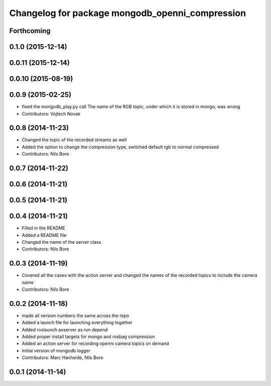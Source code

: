 ^^^^^^^^^^^^^^^^^^^^^^^^^^^^^^^^^^^^^^^^^^^^^^^^
Changelog for package mongodb_openni_compression
^^^^^^^^^^^^^^^^^^^^^^^^^^^^^^^^^^^^^^^^^^^^^^^^

Forthcoming
-----------

0.1.0 (2015-12-14)
------------------

0.0.11 (2015-12-14)
-------------------

0.0.10 (2015-08-19)
-------------------

0.0.9 (2015-02-25)
------------------
* fixed the mongodb_play.py call
  The name of the RGB topic, under which it is stored in mongo, was wrong
* Contributors: Vojtech Novak

0.0.8 (2014-11-23)
------------------
* Changed the topic of the recorded streams as well
* Added the option to change the compression type, switched default rgb to normal compressed
* Contributors: Nils Bore

0.0.7 (2014-11-22)
------------------

0.0.6 (2014-11-21)
------------------

0.0.5 (2014-11-21)
------------------

0.0.4 (2014-11-21)
------------------
* Filled in the README
* Added a README file
* Changed the name of the server class
* Contributors: Nils Bore

0.0.3 (2014-11-19)
------------------
* Covered all the cases with the action server and changed the names of the recorded topics to include the camera name
* Contributors: Nils Bore

0.0.2 (2014-11-18)
------------------
* made all version numbers the same across the repo
* Added a launch file for launching everything together
* Added roslaunch axserver as run depend
* Added proper install targets for mongo and rosbag compression
* Added an action server for recording openni camera topics on demand
* Initial version of mongodb logger
* Contributors: Marc Hanheide, Nils Bore

0.0.1 (2014-11-14)
------------------
